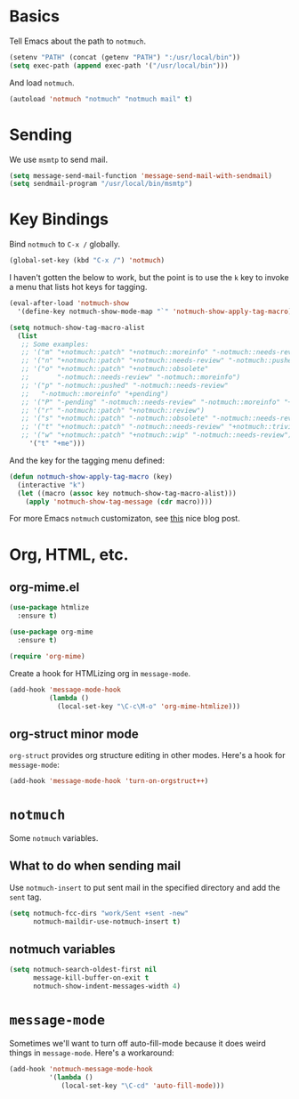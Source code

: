 
* Basics

Tell Emacs about the path to =notmuch=.

#+BEGIN_SRC emacs-lisp
(setenv "PATH" (concat (getenv "PATH") ":/usr/local/bin"))
(setq exec-path (append exec-path '("/usr/local/bin")))
#+END_SRC

And load =notmuch=.

#+BEGIN_SRC emacs-lisp
(autoload 'notmuch "notmuch" "notmuch mail" t)
#+END_SRC

* Sending

We use =msmtp= to send mail.

#+BEGIN_SRC emacs-lisp
(setq message-send-mail-function 'message-send-mail-with-sendmail)
(setq sendmail-program "/usr/local/bin/msmtp")
#+END_SRC

* Key Bindings

Bind =notmuch= to =C-x /= globally.

#+BEGIN_SRC emacs-lisp
(global-set-key (kbd "C-x /") 'notmuch)
#+END_SRC

I haven't gotten the below to work, but the point is to use
the =k= key to invoke a menu that lists hot keys for tagging.

#+BEGIN_SRC emacs-lisp
(eval-after-load 'notmuch-show
  '(define-key notmuch-show-mode-map "`" 'notmuch-show-apply-tag-macro))

(setq notmuch-show-tag-macro-alist
  (list
   ;; Some examples:
   ;; '("m" "+notmuch::patch" "+notmuch::moreinfo" "-notmuch::needs-review") 
   ;; '("n" "+notmuch::patch" "+notmuch::needs-review" "-notmuch::pushed")
   ;; '("o" "+notmuch::patch" "+notmuch::obsolete"
   ;;       "-notmuch::needs-review" "-notmuch::moreinfo")
   ;; '("p" "-notmuch::pushed" "-notmuch::needs-review"
   ;;   "-notmuch::moreinfo" "+pending")
   ;; '("P" "-pending" "-notmuch::needs-review" "-notmuch::moreinfo" "+notmuch::pushed")
   ;; '("r" "-notmuch::patch" "+notmuch::review")
   ;; '("s" "+notmuch::patch" "-notmuch::obsolete" "-notmuch::needs-review" "-notmuch::moreinfo" "+notmuch::stale")
   ;; '("t" "+notmuch::patch" "-notmuch::needs-review" "+notmuch::trivial")
   ;; '("w" "+notmuch::patch" "+notmuch::wip" "-notmuch::needs-review")))
     '("t" "+me")))
#+END_SRC

And the key for the tagging menu defined:

#+BEGIN_SRC emacs-lisp
(defun notmuch-show-apply-tag-macro (key)
  (interactive "k")
  (let ((macro (assoc key notmuch-show-tag-macro-alist)))
    (apply 'notmuch-show-tag-message (cdr macro))))
#+END_SRC

For more Emacs =notmuch= customizaton, see [[https://wwwtech.de/articles/2016/jul/my-personal-mail-setup][this]] nice blog post.

* Org, HTML, etc.

** org-mime.el

#+BEGIN_SRC emacs-lisp
(use-package htmlize
  :ensure t)

(use-package org-mime
  :ensure t)

(require 'org-mime)
#+END_SRC

Create a hook for HTMLizing org in =message-mode=.

#+BEGIN_SRC emacs-lisp
(add-hook 'message-mode-hook
          (lambda ()
            (local-set-key "\C-c\M-o" 'org-mime-htmlize)))
#+END_SRC

** org-struct minor mode

=org-struct= provides org structure editing in other modes. Here's a hook for =message-mode=:

#+BEGIN_SRC emacs-lisp
(add-hook 'message-mode-hook 'turn-on-orgstruct++)
#+END_SRC

* =notmuch=

Some =notmuch= variables.

** What to do when sending mail

Use =notmuch-insert= to put sent mail in the specified directory and add the =sent= tag.

#+BEGIN_SRC emacs-lisp
(setq notmuch-fcc-dirs "work/Sent +sent -new"
      notmuch-maildir-use-notmuch-insert t)
#+END_SRC

** notmuch variables

#+BEGIN_SRC emacs-lisp
(setq notmuch-search-oldest-first nil
      message-kill-buffer-on-exit t
      notmuch-show-indent-messages-width 4)
#+END_SRC

* =message-mode=

Sometimes we'll want to turn off auto-fill-mode because it does weird things
in =message-mode=. Here's a workaround:

#+BEGIN_SRC emacs-lisp
(add-hook 'notmuch-message-mode-hook
          '(lambda ()
             (local-set-key "\C-cd" 'auto-fill-mode)))
#+END_SRC 
